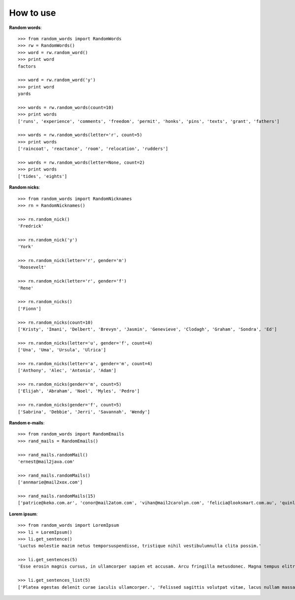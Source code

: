 How to use
==========

**Random words**::

    >>> from random_words import RandomWords
    >>> rw = RandomWords()
    >>> word = rw.random_word()
    >>> print word
    factors

    >>> word = rw.random_word('y')
    >>> print word
    yards

    >>> words = rw.random_words(count=10)
    >>> print words
    ['runs', 'experience', 'comments', 'freedom', 'permit', 'honks', 'pins', 'texts', 'grant', 'fathers']

    >>> words = rw.random_words(letter='r', count=5)
    >>> print words
    ['raincoat', 'reactance', 'room', 'relocation', 'rudders']

    >>> words = rw.random_words(letter=None, count=2)
    >>> print words
    ['tides', 'eights']

**Random nicks**::

    >>> from random_words import RandomNicknames
    >>> rn = RandomNicknames()

    >>> rn.random_nick()
    'Fredrick'

    >>> rn.random_nick('y')
    'York'

    >>> rn.random_nick(letter='r', gender='m')
    'Roosevelt'

    >>> rn.random_nick(letter='r', gender='f')
    'Rene'

    >>> rn.random_nicks()
    ['Fionn']

    >>> rn.random_nicks(count=10)
    ['Kristy', 'Imani', 'Delbert', 'Brevyn', 'Jasmin', 'Genevieve', 'Clodagh', 'Graham', 'Sondra', 'Ed']

    >>> rn.random_nicks(letter='u', gender='f', count=4)
    ['Una', 'Uma', 'Ursula', 'Ulrica']

    >>> rn.random_nicks(letter='a', gender='m', count=4)
    ['Anthony', 'Alec', 'Antonio', 'Adam']

    >>> rn.random_nicks(gender='m', count=5)
    ['Elijah', 'Abraham', 'Noel', 'Myles', 'Pedro']

    >>> rn.random_nicks(gender='f', count=5)
    ['Sabrina', 'Debbie', 'Jerri', 'Savannah', 'Wendy']

**Random e-mails**::

    >>> from random_words import RandomEmails
    >>> rand_mails = RandomEmails()

    >>> rand_mails.randomMail()
    'ernest@mail2java.com'

    >>> rand_mails.randomMails()
    ['annmarie@mail2xox.com']

    >>> rand_mails.randomMails(15)
    ['patrice@keko.com.ar', 'conor@mail2atom.com', 'vihan@mail2carolyn.com', 'felicia@looksmart.com.au', 'quinlan@accessgcc.com', 'aimee@china.net.vg', 'kate@mail2christmas.com', 'geoffrey@frommiami.com', 'lillie@comic.com', 'trinity@nagpal.net', 'bennett@webmail.co.za', 'jesse@chaiyomail.com', 'chase@iespana.es', 'mya@ijustdontcare.com', 'ramona@uole.com']

**Lorem ipsum**::

    >>> from random_words import LoremIpsum
    >>> li = LoremIpsum()
    >>> li.get_sentence()
    'Luctus molestie mazim netus temporsuspendisse, tristique nihil vestibulumnulla clita possim.'

    >>> li.get_sentences(5)
    'Esse erosin magnis cursus, in ullamcorper sapien et accusam. Arcu fringilla metusdonec. Magna tempus elitr lorem esse antesuspendisse, mi fusce luctus lacusnulla nullam porta. Takimata tation porttitor, amet aliquammauris enimsed dapibus. Assum lectus accusam fermentumfusce, iaculis turpis senectus id nunccurabitur.'

    >>> li.get_sentences_list(5)
    ['Platea egestas delenit curae iaculis ullamcorper.', 'Felissed sagittis volutpat vitae, lacus nullam massapellentesque urnapraesent.', 'Dapibusnam vitae nulla, consectetuer conguenulla luptatum urnamorbi.', 'Ante nostra vero nihil eu odio.', 'Invidunt interdum condimentum ametduis, leopraesent tempus placerat aaenean ad.']
